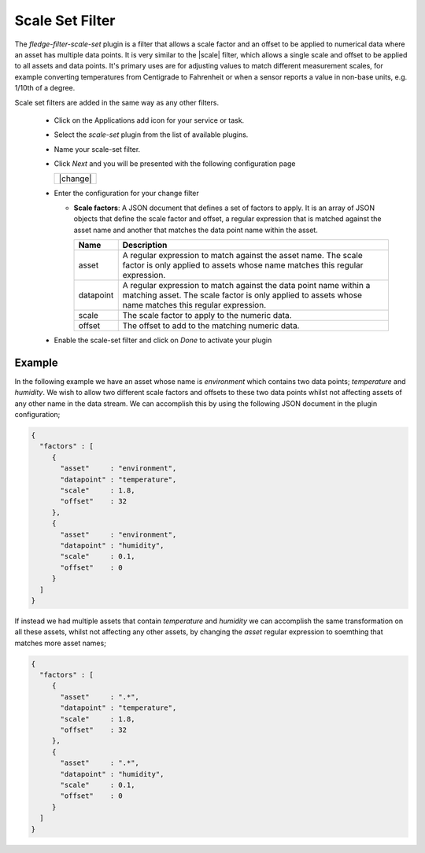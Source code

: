 .. Images
.. |scaleset_1| image:: images/scaleset_1.jpg

.. Links
.. |scale| raw:: html

   < a href="../fledge-filter-scale/index.html">fledge-filter-scale</a>

Scale Set Filter
================

The *fledge-filter-scale-set* plugin is a filter that allows a scale factor and an offset to be applied to numerical data where an asset has multiple data points. It is very similar to the |scale| filter, which allows a single scale and offset to be applied to all assets and data points. It's primary uses are for adjusting values to match different measurement scales, for example converting temperatures from Centigrade to Fahrenheit or when a sensor reports a value in non-base units, e.g. 1/10th of a degree.

Scale set filters are added in the same way as any other filters.

  - Click on the Applications add icon for your service or task.

  - Select the *scale-set* plugin from the list of available plugins.

  - Name your scale-set filter.

  - Click *Next* and you will be presented with the following configuration page

    +----------+
    | |change| |
    +----------+

  - Enter the configuration for your change filter

    - **Scale factors**: A JSON document that defines a set of factors to apply. It is an array of JSON objects that define the scale factor and offset, a regular expression that is matched against the asset name and another that matches the data point name within the asset.

      +------------+----------------------------------------------------------------------------------------+
      | Name       | Description                                                                            |
      +============+========================================================================================+
      | asset      | A regular expression to match against the asset name. The scale factor is only         |
      |            | applied to assets whose name matches this regular expression.                          |
      +------------+----------------------------------------------------------------------------------------+
      | datapoint  | A regular expression to match against the data point name within a matching asset.     |
      |            | The scale factor is only applied to assets whose name matches this regular expression. |
      +------------+----------------------------------------------------------------------------------------+
      | scale      | The scale factor to apply to the numeric data.                                         |
      +------------+----------------------------------------------------------------------------------------+
      | offset     | The offset to add to the matching numeric data.                                        |
      +------------+----------------------------------------------------------------------------------------+

  - Enable the scale-set filter and click on *Done* to activate your plugin

Example
-------

In the following example we have an asset whose name is *environment* which contains two data points; *temperature* and *humidity*. We wish to allow two different scale factors and offsets to these two data points whilst not affecting assets of any other name in the data stream. We can accomplish this by using the following JSON document in the plugin configuration;

.. code-block:: JSON

  {
    "factors" : [
       {
         "asset"     : "environment",
         "datapoint" : "temperature",
         "scale"     : 1.8,
         "offset"    : 32
       },
       {
         "asset"     : "environment",
         "datapoint" : "humidity",
         "scale"     : 0.1,
         "offset"    : 0
       }
    ]
  }

If instead we had multiple assets that contain *temperature* and *humidity* we can accomplish the same transformation on all these assets, whilst not affecting any other assets, by changing the *asset* regular expression to soemthing that matches more asset names;


.. code-block:: JSON

  {
    "factors" : [
       {
         "asset"     : ".*",
         "datapoint" : "temperature",
         "scale"     : 1.8,
         "offset"    : 32
       },
       {
         "asset"     : ".*",
         "datapoint" : "humidity",
         "scale"     : 0.1,
         "offset"    : 0
       }
    ]
  }

